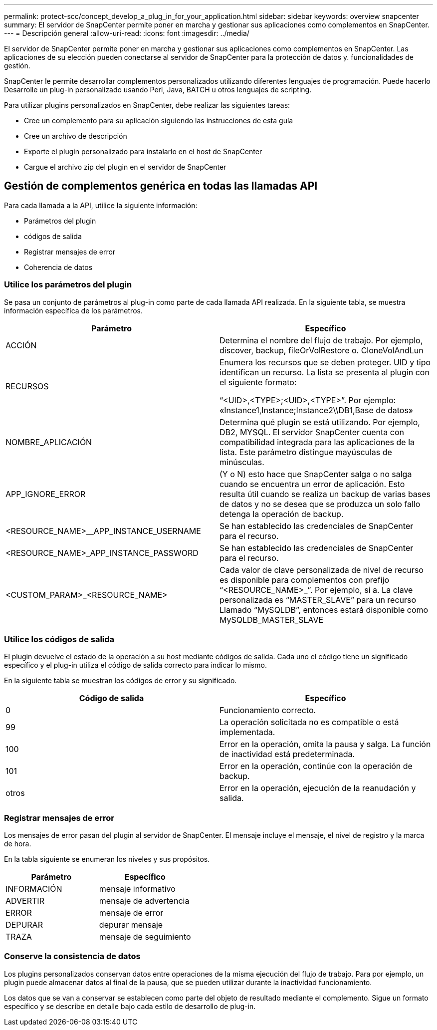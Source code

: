 ---
permalink: protect-scc/concept_develop_a_plug_in_for_your_application.html 
sidebar: sidebar 
keywords: overview snapcenter 
summary: El servidor de SnapCenter permite poner en marcha y gestionar sus aplicaciones como complementos en SnapCenter. 
---
= Descripción general
:allow-uri-read: 
:icons: font
:imagesdir: ../media/


[role="lead"]
El servidor de SnapCenter permite poner en marcha y gestionar sus aplicaciones como complementos en SnapCenter.
Las aplicaciones de su elección pueden conectarse al servidor de SnapCenter para la protección de datos y.
funcionalidades de gestión.

SnapCenter le permite desarrollar complementos personalizados utilizando diferentes lenguajes de programación. Puede hacerlo
Desarrolle un plug-in personalizado usando Perl, Java, BATCH u otros lenguajes de scripting.

Para utilizar plugins personalizados en SnapCenter, debe realizar las siguientes tareas:

* Cree un complemento para su aplicación siguiendo las instrucciones de esta guía
* Cree un archivo de descripción
* Exporte el plugin personalizado para instalarlo en el host de SnapCenter
* Cargue el archivo zip del plugin en el servidor de SnapCenter




== Gestión de complementos genérica en todas las llamadas API

Para cada llamada a la API, utilice la siguiente información:

* Parámetros del plugin
* códigos de salida
* Registrar mensajes de error
* Coherencia de datos




=== Utilice los parámetros del plugin

Se pasa un conjunto de parámetros al plug-in como parte de cada llamada API realizada. En la siguiente tabla, se muestra información específica de los parámetros.

|===
| Parámetro | Específico 


 a| 
ACCIÓN
 a| 
Determina el nombre del flujo de trabajo. Por ejemplo, discover, backup, fileOrVolRestore o.
CloneVolAndLun



 a| 
RECURSOS
 a| 
Enumera los recursos que se deben proteger. UID y tipo identifican un recurso. La lista se presenta al plugin con el siguiente formato:

“<UID>,<TYPE>;<UID>,<TYPE>”. Por ejemplo:
«Instance1,Instance;Instance2\\DB1,Base de datos»



 a| 
NOMBRE_APLICACIÓN
 a| 
Determina qué plugin se está utilizando. Por ejemplo, DB2, MYSQL. El servidor SnapCenter cuenta con compatibilidad integrada para las aplicaciones de la lista. Este parámetro distingue mayúsculas de minúsculas.



 a| 
APP_IGNORE_ERROR
 a| 
(Y o N) esto hace que SnapCenter salga o no salga cuando se encuentra un error de aplicación. Esto resulta útil cuando se realiza un backup de varias bases de datos y no se desea que se produzca un solo fallo
detenga la operación de backup.



 a| 
<RESOURCE_NAME>__APP_INSTANCE_USERNAME
 a| 
Se han establecido las credenciales de SnapCenter para el recurso.



 a| 
<RESOURCE_NAME>_APP_INSTANCE_PASSWORD
 a| 
Se han establecido las credenciales de SnapCenter para el recurso.



 a| 
<CUSTOM_PARAM>_<RESOURCE_NAME>
 a| 
Cada valor de clave personalizada de nivel de recurso es
disponible para complementos con prefijo
“<RESOURCE_NAME>_”. Por ejemplo, si a.
La clave personalizada es “MASTER_SLAVE” para un recurso
Llamado “MySQLDB”, entonces estará disponible como
MySQLDB_MASTER_SLAVE

|===


=== Utilice los códigos de salida

El plugin devuelve el estado de la operación a su host mediante códigos de salida. Cada uno
el código tiene un significado específico y el plug-in utiliza el código de salida correcto para indicar lo mismo.

En la siguiente tabla se muestran los códigos de error y su significado.

|===
| Código de salida | Específico 


 a| 
0
 a| 
Funcionamiento correcto.



 a| 
99
 a| 
La operación solicitada no es compatible o está implementada.



 a| 
100
 a| 
Error en la operación, omita la pausa y salga. La función de inactividad está predeterminada.



 a| 
101
 a| 
Error en la operación, continúe con la operación de backup.



 a| 
otros
 a| 
Error en la operación, ejecución de la reanudación y salida.

|===


=== Registrar mensajes de error

Los mensajes de error pasan del plugin al servidor de SnapCenter. El mensaje
incluye el mensaje, el nivel de registro y la marca de hora.

En la tabla siguiente se enumeran los niveles y sus propósitos.

|===
| Parámetro | Específico 


 a| 
INFORMACIÓN
 a| 
mensaje informativo



 a| 
ADVERTIR
 a| 
mensaje de advertencia



 a| 
ERROR
 a| 
mensaje de error



 a| 
DEPURAR
 a| 
depurar mensaje



 a| 
TRAZA
 a| 
mensaje de seguimiento

|===


=== Conserve la consistencia de datos

Los plugins personalizados conservan datos entre operaciones de la misma ejecución del flujo de trabajo. Para
por ejemplo, un plugin puede almacenar datos al final de la pausa, que se pueden utilizar durante la inactividad
funcionamiento.

Los datos que se van a conservar se establecen como parte del objeto de resultado mediante el complemento. Sigue un formato específico
y se describe en detalle bajo cada estilo de desarrollo de plug-in.
